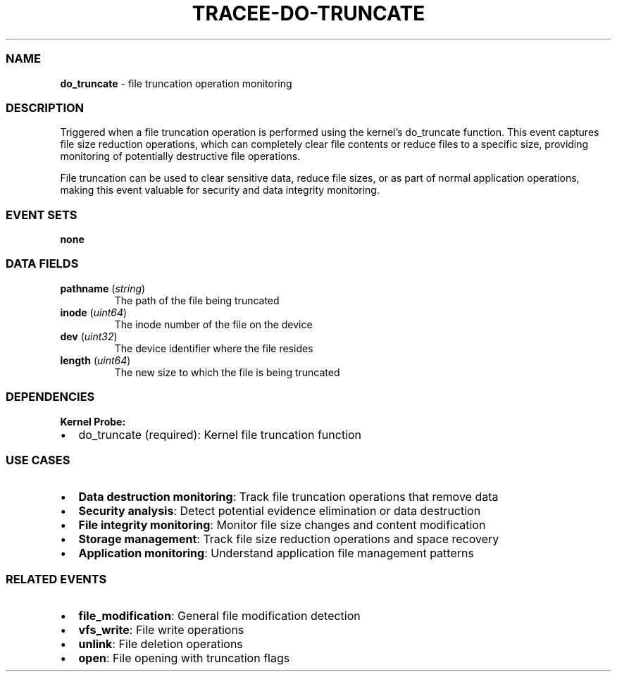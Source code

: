 .\" Automatically generated by Pandoc 3.2
.\"
.TH "TRACEE\-DO\-TRUNCATE" "1" "" "" "Tracee Event Manual"
.SS NAME
\f[B]do_truncate\f[R] \- file truncation operation monitoring
.SS DESCRIPTION
Triggered when a file truncation operation is performed using the
kernel\[cq]s \f[CR]do_truncate\f[R] function.
This event captures file size reduction operations, which can completely
clear file contents or reduce files to a specific size, providing
monitoring of potentially destructive file operations.
.PP
File truncation can be used to clear sensitive data, reduce file sizes,
or as part of normal application operations, making this event valuable
for security and data integrity monitoring.
.SS EVENT SETS
\f[B]none\f[R]
.SS DATA FIELDS
.TP
\f[B]pathname\f[R] (\f[I]string\f[R])
The path of the file being truncated
.TP
\f[B]inode\f[R] (\f[I]uint64\f[R])
The inode number of the file on the device
.TP
\f[B]dev\f[R] (\f[I]uint32\f[R])
The device identifier where the file resides
.TP
\f[B]length\f[R] (\f[I]uint64\f[R])
The new size to which the file is being truncated
.SS DEPENDENCIES
\f[B]Kernel Probe:\f[R]
.IP \[bu] 2
do_truncate (required): Kernel file truncation function
.SS USE CASES
.IP \[bu] 2
\f[B]Data destruction monitoring\f[R]: Track file truncation operations
that remove data
.IP \[bu] 2
\f[B]Security analysis\f[R]: Detect potential evidence elimination or
data destruction
.IP \[bu] 2
\f[B]File integrity monitoring\f[R]: Monitor file size changes and
content modification
.IP \[bu] 2
\f[B]Storage management\f[R]: Track file size reduction operations and
space recovery
.IP \[bu] 2
\f[B]Application monitoring\f[R]: Understand application file management
patterns
.SS RELATED EVENTS
.IP \[bu] 2
\f[B]file_modification\f[R]: General file modification detection
.IP \[bu] 2
\f[B]vfs_write\f[R]: File write operations
.IP \[bu] 2
\f[B]unlink\f[R]: File deletion operations
.IP \[bu] 2
\f[B]open\f[R]: File opening with truncation flags
